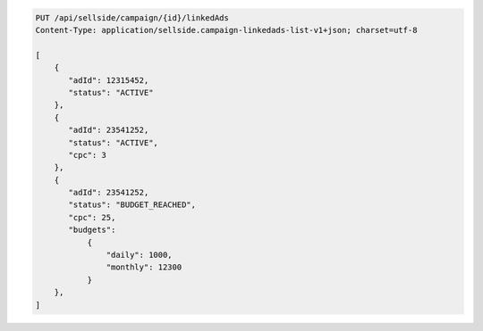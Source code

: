 .. code-block:: javascript

    PUT /api/sellside/campaign/{id}/linkedAds
    Content-Type: application/sellside.campaign-linkedads-list-v1+json; charset=utf-8

    [
        {
           "adId": 12315452,
           "status": "ACTIVE"
        },
        {
           "adId": 23541252,
           "status": "ACTIVE",
           "cpc": 3
        },
        {
           "adId": 23541252,
           "status": "BUDGET_REACHED",
           "cpc": 25,
           "budgets":
               {
                   "daily": 1000,
                   "monthly": 12300
               }
        },
    ]
